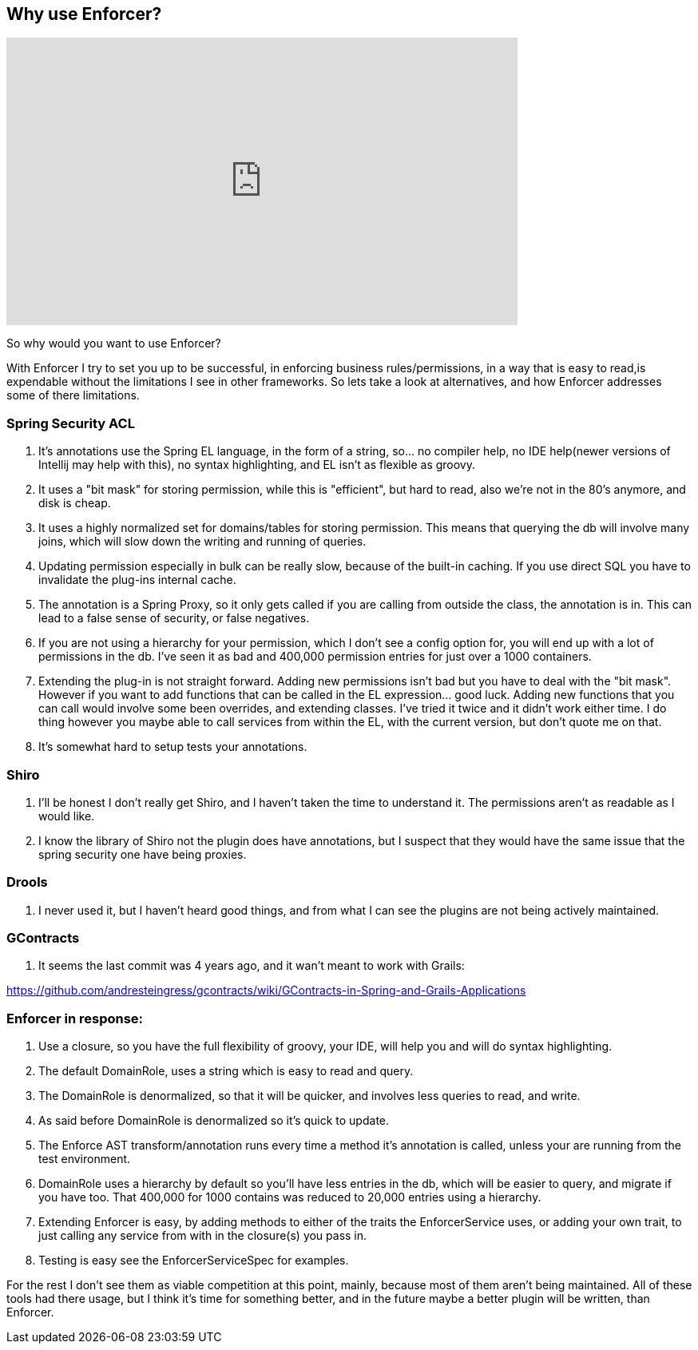 == Why use Enforcer?

video::h2sosla0C5k[youtube, width=640, height=360]

So why would you want to use Enforcer?

With Enforcer I try to set you up to be successful, in enforcing business rules/permissions, in a way that is easy to
read,is expendable without the limitations I see in other frameworks. So lets take a look at alternatives, and how Enforcer
addresses some of there limitations.

=== Spring Security ACL

. It's annotations use the Spring EL language, in the form of a string, so... no compiler help, no IDE help(newer versions of Intellij may help with this), no syntax highlighting, and EL isn't as flexible as groovy.
. It uses a "bit mask" for storing permission, while this is "efficient", but hard to read, also we're not in the 80's anymore, and disk is cheap.
. It uses a highly normalized set for domains/tables for storing permission. This means that querying the db will involve many joins, which will slow down the writing and running of queries.
. Updating permission especially in bulk can be really slow, because of the built-in caching. If you use direct SQL you have to invalidate the plug-ins internal cache.
. The annotation is a Spring Proxy, so it only gets called if you are calling from outside the class, the annotation is in. This can lead to a false sense of security, or false negatives.
. If you are not using a hierarchy for your permission, which I don't see a config option for, you will end up with a lot of permissions in the db. I've seen it as bad and 400,000 permission entries for just over a 1000 containers.
. Extending the plug-in is not straight forward. Adding new permissions isn't bad but you have to deal with the "bit mask". However if you want to add functions that can be called in the EL expression... good luck.  Adding new functions that you can call would involve some been overrides,  and extending classes. I've tried it twice and it didn't work either time.  I do thing however you maybe able to call services from within the EL, with the current version, but don't quote me on that.
. It's somewhat hard to setup tests your annotations.

=== Shiro
. I'll be honest I don't really get Shiro, and I haven't taken the time to understand it. The permissions aren't as readable as I would like.
. I know the library of Shiro not the plugin does have annotations, but I suspect that they would have the same issue that the spring security one have being proxies.

=== Drools
. I never used it, but I haven't heard good things, and from what I can see the plugins are not being actively maintained.

=== GContracts
. It seems the last commit was 4 years ago, and it wan't meant to work with Grails:

https://github.com/andresteingress/gcontracts/wiki/GContracts-in-Spring-and-Grails-Applications

=== Enforcer in response:
. Use a closure, so you have the full flexibility of groovy, your IDE, will help you and will do syntax highlighting.
. The default DomainRole, uses a string which is easy to read and query.
. The DomainRole is denormalized, so that it will be quicker, and involves less queries to read, and write.
. As said before DomainRole is denormalized so it's quick to update.
. The Enforce AST transform/annotation runs every time a method it's annotation is called, unless your are running from the test environment.
. DomainRole uses a hierarchy by default so you'll have less entries in the db, which will be easier to query, and migrate if you have too. That 400,000 for 1000 contains was reduced to 20,000 entries using a hierarchy.
. Extending Enforcer is easy, by adding methods to either of the traits the EnforcerService uses, or adding your own trait, to just calling any service from with in the closure(s) you pass in.
. Testing is easy see the EnforcerServiceSpec for examples.

For the rest I don't see them as viable competition at this point, mainly, because most of them aren't being maintained.
All of these tools had there usage, but I think it's time for something better, and in the future maybe a better plugin
will be written, than Enforcer.


